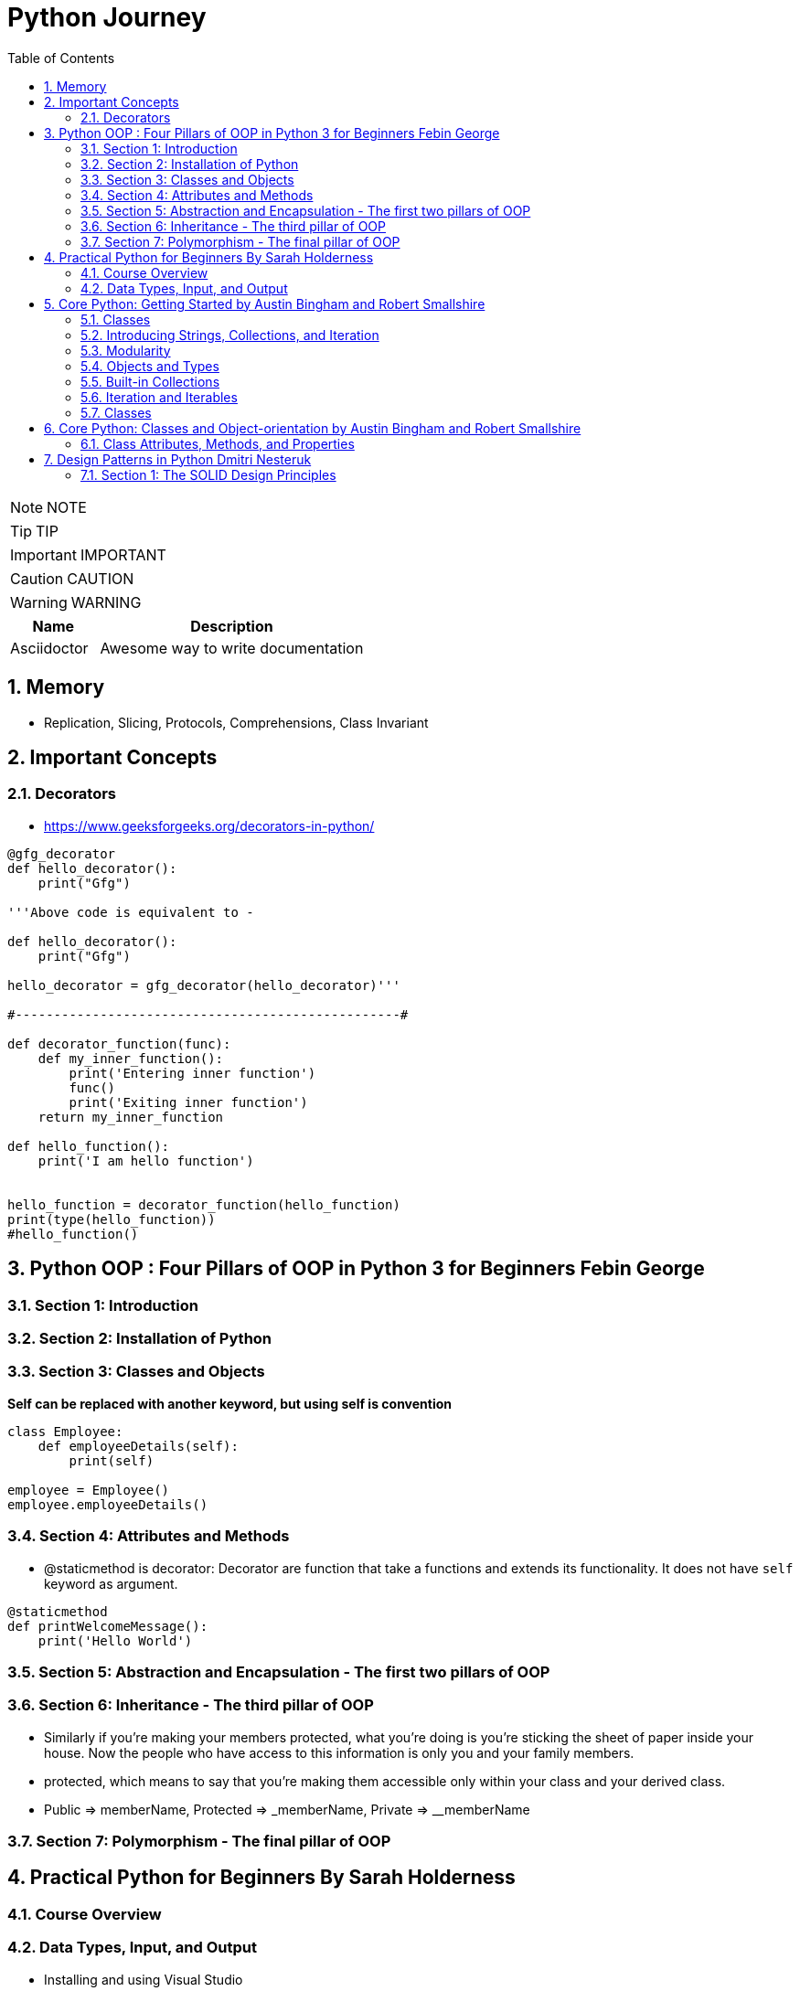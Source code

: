 = Python Journey
:toc: left
:toclevels: 5
:sectnums:
:sectnumlevels: 5

NOTE: NOTE

TIP: TIP

IMPORTANT: IMPORTANT

CAUTION: CAUTION

WARNING: WARNING

[cols="1,3"]
|===
| Name | Description

| Asciidoctor
| Awesome way to write documentation

|===

== Memory

* Replication, Slicing, Protocols, Comprehensions, Class Invariant

== Important Concepts

=== Decorators

* https://www.geeksforgeeks.org/decorators-in-python/

----
@gfg_decorator
def hello_decorator():
    print("Gfg")

'''Above code is equivalent to -

def hello_decorator():
    print("Gfg")
    
hello_decorator = gfg_decorator(hello_decorator)'''

#--------------------------------------------------#

def decorator_function(func):
    def my_inner_function():
        print('Entering inner function')
        func()
        print('Exiting inner function')
    return my_inner_function

def hello_function():
    print('I am hello function')


hello_function = decorator_function(hello_function)
print(type(hello_function))
#hello_function()
----

== Python OOP : Four Pillars of OOP in Python 3 for Beginners Febin George

=== Section 1: Introduction

=== Section 2: Installation of Python

=== Section 3: Classes and Objects

*Self can be replaced with another keyword, but using self is convention*
----
class Employee:
    def employeeDetails(self):
        print(self)

employee = Employee()
employee.employeeDetails()
----

=== Section 4: Attributes and Methods

* @staticmethod is decorator: Decorator are function that take a functions and extends its functionality. It does not have `self` keyword as argument.

----
@staticmethod
def printWelcomeMessage():
    print('Hello World')
----

=== Section 5: Abstraction and Encapsulation - The first two pillars of OOP

=== Section 6: Inheritance - The third pillar of OOP

* Similarly if you're making your members protected, what you're doing is you're sticking the sheet of paper inside your house. Now the people who have access to this information is only you and your family members.

* protected, which means to say that you're making them accessible only within your class and your derived class.

* Public => memberName, Protected => _memberName, Private => __memberName

=== Section 7: Polymorphism - The final pillar of OOP


== Practical Python for Beginners By Sarah Holderness

=== Course Overview

=== Data Types, Input, and Output

* Installing and using Visual Studio

== Core Python: Getting Started by Austin Bingham and Robert Smallshire

=== Classes

*Instance Initializers*

If you're coming from a Java C# or C++ background, it's tempting to think of dunder init as being the constructor. This isn't quite accurate. In Python, the purpose of dunder init is to configure an object that already exists by the time dunder init is called. The self argument is, however, analogous to this in Java, C#, or C++. In Python, the actual constructor is provided by the Python runtime system, and one of the things it does is check for the existence of an instance initializer and call it when present.

Python's everything‑is‑public approach can seem excessively open‑minded.



=== Introducing Strings, Collections, and Iteration

* String is Immutable
* Bytes: Encode / Decode
* List is Mutable
* Be aware that in Python versions prior to 3.7, the entries in the dictionary can't be relied upon to be stored in any particular order. As of Python 3.7, however, entries are required to be kept in insertion order.
* Python Raw String: `raw_string = r'c:\nc'`

=== Modularity

* If the python interpreter is running that module (the source file) as the main program, it sets the special __name__ variable to have a value “__main__”. If this file is being imported from another module, __name__ will be set to the module’s name. Module’s name is available as value to __name__ global variable.
* Any .py file constitues a Python Module
* Command Line Argument

----
import sys
url = sys.argv[1]
----

*Shebang*

=== Objects and Types

* Function arguments are transferred using pass-by-object-reference
* Scopes

image::images/scope.png[]

* Everything is Python is object, including functions and modules.


=== Built-in Collections

* Tuple: Immutable sequence of arbitrary objects

----
myTuple = ()
print(myTuple)

# This is treated as Integer
myTuple = (1)
print(myTuple)

myTuple = (1,)
print(myTuple)

myTuple = (1,'2',"3")
print(myTuple)

myTuple = (1,2,['a','b'])
print(myTuple)
----

*String*

* Use str.join(), as + operator results in temporaries
* https://www.geeksforgeeks.org/python-string-join-method/

----
list1 = ['g','e','e','k', 's']
print("".join(list1))
----

* str.format()
** Too much to handle. Need to come here on need basis
** `"{0} How are you. How was your {1} interview".format('Naresh','LNT')`
* Enumerator
** If, for some reason, you need a counter, you should use the built‑in enumerate function, which returns an iterable series of pairs, each pair of being a tuple. The first element of the pair is the index of the current item and the second element of the pair is the item itself.

----
fruits = ['orange', 'apple', 'pear', 'banana']

for val in enumerate(fruits):
    print(val)

(0, 'orange')
(1, 'apple')
(2, 'pear')
(3, 'banana')
----

*List*

* Shallow copying

----
fruits = ['orange', 'apple', 'pear', 'banana']
print('id(fruits)=',id(fruits))

copyOfFruits = fruits[:]
print('id(copyOfFruits)=',id(copyOfFruits))

copyOfFruit2 = fruits.copy()
print('id(copyOfFruit2)=',id(copyOfFruit2))

copyOfFruit3 = list(fruits)
print('id(copyOfFruit3)=',id(copyOfFruit3))
----

*Set*

* Unordered collection of unique elements.
* Sets are mutable
* Elements in a set must be immutable

----
set1 = {10,20}
print(type(set1))

e = set([10,20])
print(e)
----

*Set Algebra*

image::images/set-algebra.png[]

=== Iteration and Iterables

*Comprehensions*

* Concise syntax for describing lists, sets and dictionaries.
* List Comprehension Syntax: [expr(item) for item in iterable]

----
myList = 'I really like this style of creating list'.split()
print(myList)

# Comprehension
print('--------------------')
l = [len(word) for word in myList]
print(l)
print(type(l))

#-----------------------------------------------------

mySet = set("this is fun way to create a list".split())
print(mySet)

setComprehension = {len(values) for values in mySet}
print(type(setComprehension))
print(setComprehension)

#-----------------------------------------------------

myDict = {"key1":"value1","user":"naresh"}

dictComprehension={len(key):len(key) for key in myDict}
print('----------')
print(dictComprehension)

----

=== Classes

----
class Flight:
    def __init__(self,name):
        self.name = name

    def fly(self):
        print('id(self)=',id(self))
        print('self.name=',self.name)
----

* Class Invariant: https://www.geeksforgeeks.org/what-is-class-invariant/

An invariant in Object-Oriented programming refers to some set of conditions or assertions that need to hold throughout the life of an object of a class. These assertions need to hold from the time the constructor is called for an object, at the end of each member (mutator) method call to the end of the destructor call. These conditions verify that an object’s behavior is justified during its lifetime and that the object maintains its well-defined state as intended. The invariant, however, need not hold true during the execution of a mutator method but must hold true at the end of it.

== Core Python: Classes and Object-orientation by Austin Bingham and Robert Smallshire

=== Class Attributes, Methods, and Properties

* This is because class blocks or blocks in general do not introduce new scopes in Python.

== Design Patterns in Python Dmitri Nesteruk

=== Section 1: The SOLID Design Principles

* So the *single responsibility principle* basically prevents you from making God objects. It enforces this idea that a class should have a single reason to change and that change should be somehow related to its primary responsibility.

* Open for extension by closed for modification